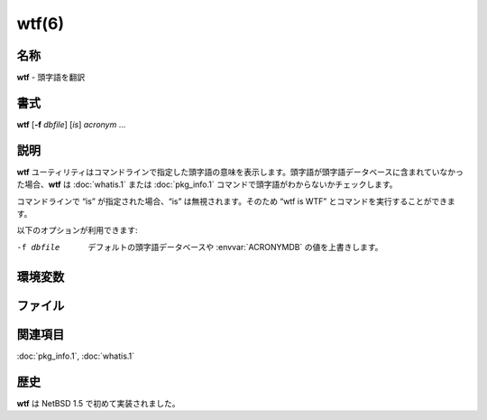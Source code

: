 wtf(6)
==================

名称
--------

**wtf** - 頭字語を翻訳

書式
--------

**wtf**  [**-f** *dbfile*] [*is*] *acronym* ...

説明
-----------

**wtf** ユーティリティはコマンドラインで指定した頭字語の意味を表示します。頭字語が頭字語データベースに含まれていなかった場合、**wtf** は :doc:`whatis.1` または :doc:`pkg_info.1` コマンドで頭字語がわからないかチェックします。

コマンドラインで “is” が指定された場合、“is” は無視されます。そのため “wtf is WTF” とコマンドを実行することができます。

以下のオプションが利用できます:

-f dbfile  デフォルトの頭字語データベースや :envvar:`ACRONYMDB` の値を上書きします。

環境変数
-----------

.. envvar:: ACRONYMDB

   :envvar:`ACRONYMDB` 環境変数を使ってひとつまたは複数の頭字語データベースのファイル名を空白で区切って指定することでデフォルトの頭字語データベースを上書きすることができます。ファイルは正しいフォーマット (acronym[tab]meaning) で記述されている必要があります。

ファイル
----------

.. object:: /usr/share/misc/acronyms

   デフォルトの頭字語データベース。

.. object:: /usr/share/misc/acronyms.comp

   コンピュータ関連の頭字語データベース。

関連項目
--------

:doc:`pkg_info.1`,
:doc:`whatis.1`

歴史
------

**wtf** は NetBSD 1.5 で初めて実装されました。
